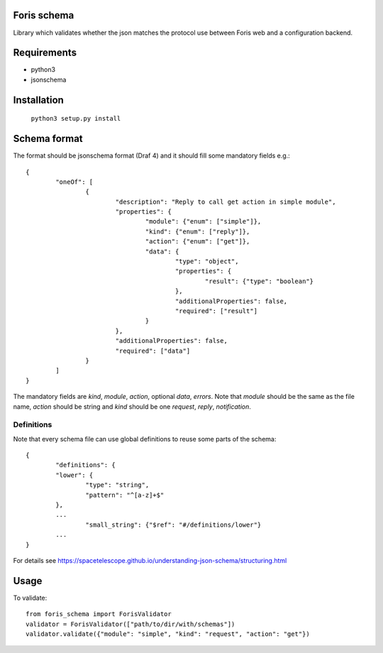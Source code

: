Foris schema
============

Library which validates whether the json matches the protocol use between Foris web and a configuration backend.

Requirements
============

* python3
* jsonschema

Installation
============

	``python3 setup.py install``

Schema format
=============

The format should be jsonschema format (Draf 4) and it should fill some mandatory fields e.g.::

	{
		"oneOf": [
			{
				"description": "Reply to call get action in simple module",
				"properties": {
					"module": {"enum": ["simple"]},
					"kind": {"enum": ["reply"]},
					"action": {"enum": ["get"]},
					"data": {
						"type": "object",
						"properties": {
							"result": {"type": "boolean"}
						},
						"additionalProperties": false,
						"required": ["result"]
					}
				},
				"additionalProperties": false,
				"required": ["data"]
			}
		]
	}

The mandatory fields are `kind`, `module`, `action`, optional `data`, `errors`.
Note that `module` should be the same as the file name, `action` should be string and `kind` should be one `request`, `reply`, `notification`.

Definitions
-----------
Note that every schema file can use global definitions to reuse some parts of the schema::

	{
		"definitions": {
		"lower": {
			"type": "string",
			"pattern": "^[a-z]+$"
		},
		...
			"small_string": {"$ref": "#/definitions/lower"}
		...
	}

For details see https://spacetelescope.github.io/understanding-json-schema/structuring.html

Usage
=====

To validate::

	from foris_schema import ForisValidator
	validator = ForisValidator(["path/to/dir/with/schemas"])
	validator.validate({"module": "simple", "kind": "request", "action": "get"})
